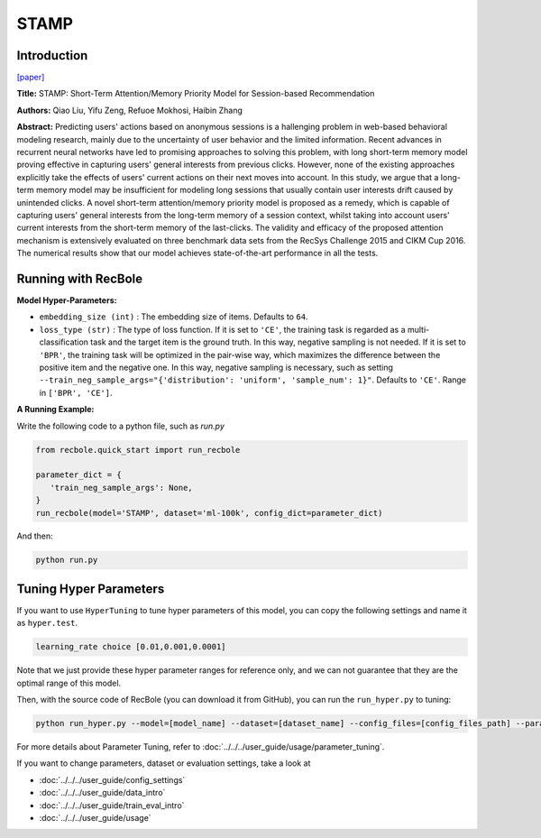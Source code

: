 STAMP
===========

Introduction
---------------------

`[paper] <https://dl.acm.org/doi/abs/10.1145/3219819.3219950>`_

**Title:** STAMP: Short-Term Attention/Memory Priority Model for Session-based Recommendation

**Authors:** Qiao Liu, Yifu Zeng, Refuoe Mokhosi, Haibin Zhang

**Abstract:**  Predicting users' actions based on anonymous sessions is a
hallenging problem in web-based behavioral modeling research, mainly
due to the uncertainty of user behavior and the limited information.
Recent advances in recurrent neural networks have led to promising
approaches to solving this problem, with long short-term memory
model proving effective in capturing users' general interests from
previous clicks. However, none of the existing approaches explicitly
take the effects of users' current actions on their next moves into
account. In this study, we argue that a long-term memory model
may be insufficient for modeling long sessions that usually contain
user interests drift caused by unintended clicks. A novel short-term
attention/memory priority model is proposed as a remedy, which is
capable of capturing users' general interests from the long-term memory
of a session context, whilst taking into account users' current
interests from the short-term memory of the last-clicks. The validity
and efficacy of the proposed attention mechanism is extensively
evaluated on three benchmark data sets from the RecSys Challenge
2015 and CIKM Cup 2016. The numerical results show that our
model achieves state-of-the-art performance in all the tests.

.. image:: ../../../asset/stamp.png
    :width: 500
    :align: center

Running with RecBole
-------------------------

**Model Hyper-Parameters:**

- ``embedding_size (int)`` : The embedding size of items. Defaults to ``64``.
- ``loss_type (str)`` : The type of loss function. If it is set to ``'CE'``, the training task is regarded as a multi-classification task and the target item is the ground truth. In this way, negative sampling is not needed. If it is set to ``'BPR'``, the training task will be optimized in the pair-wise way, which maximizes the difference between the positive item and the negative one. In this way, negative sampling is necessary, such as setting ``--train_neg_sample_args="{'distribution': 'uniform', 'sample_num': 1}"``. Defaults to ``'CE'``. Range in ``['BPR', 'CE']``.

**A Running Example:**

Write the following code to a python file, such as `run.py`

.. code:: python

   from recbole.quick_start import run_recbole

   parameter_dict = {
      'train_neg_sample_args': None,
   }
   run_recbole(model='STAMP', dataset='ml-100k', config_dict=parameter_dict)

And then:

.. code:: bash

   python run.py

Tuning Hyper Parameters
-------------------------

If you want to use ``HyperTuning`` to tune hyper parameters of this model, you can copy the following settings and name it as ``hyper.test``.

.. code:: bash

   learning_rate choice [0.01,0.001,0.0001]

Note that we just provide these hyper parameter ranges for reference only, and we can not guarantee that they are the optimal range of this model.

Then, with the source code of RecBole (you can download it from GitHub), you can run the ``run_hyper.py`` to tuning:

.. code:: bash

	python run_hyper.py --model=[model_name] --dataset=[dataset_name] --config_files=[config_files_path] --params_file=hyper.test

For more details about Parameter Tuning, refer to :doc:`../../../user_guide/usage/parameter_tuning`.



If you want to change parameters, dataset or evaluation settings, take a look at

- :doc:`../../../user_guide/config_settings`
- :doc:`../../../user_guide/data_intro`
- :doc:`../../../user_guide/train_eval_intro`
- :doc:`../../../user_guide/usage`


